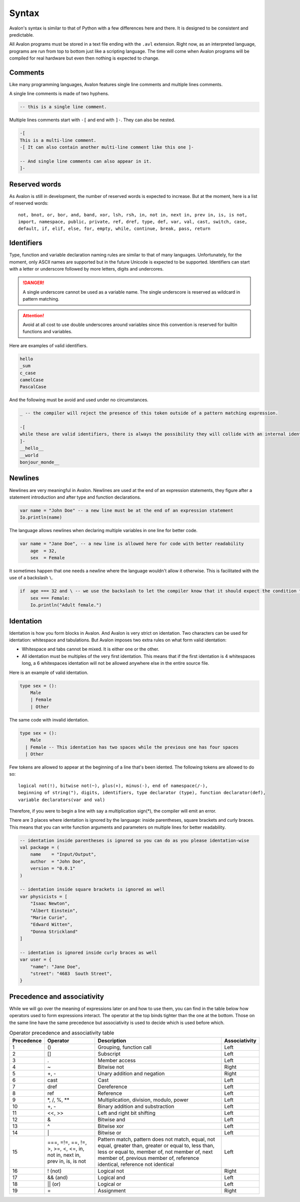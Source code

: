 .. highlight:: none

Syntax
======

Avalon's syntax is similar to that of Python with a few differences here and there.
It is designed to be consistent and predictable.

All Avalon programs must be stored in a text file ending with the ``.avl`` extension.
Right now, as an interpreted language, programs are run from top to bottom just like
a scripting language. The time will come when Avalon programs will be compiled for
real hardware but even then nothing is expected to change.

Comments
--------

Like many programming languages, Avalon features single line comments and multiple
lines comments.

A single line comments is made of two hyphens.

.. code::

    -- this is a single line comment.


Multiple lines comments start with ``-[`` and end with ``]-``. They can also be nested.

.. code::

    -[
    This is a multi-line comment.
    -[ It can also contain another multi-line comment like this one ]-

    -- And single line comments can also appear in it.
    ]-


Reserved words
--------------

As Avalon is still in development, the number of reserved words is expected to increase.
But at the moment, here is a list of reserved words::

    not, bnot, or, bor, and, band, xor, lsh, rsh, in, not in, next in, prev in, is, is not,
    import, namespace, public, private, ref, dref, type, def, var, val, cast, switch, case,
    default, if, elif, else, for, empty, while, continue, break, pass, return


Identifiers
-----------

Type, function and variable declaration naming rules are similar to that of many languages.
Unfortunately, for the moment, only ASCII names are supported but in the future Unicode is
expected to be supported.  
Identifiers can start with a letter or underscore followed by more letters, digits and undercores.

.. danger::
    A single underscore cannot be used as a variable name.
    The single underscore is reserved as wildcard in pattern matching.


.. attention::
    Avoid at all cost to use double underscores around variables since this convention is reserved
    for builtin functions and variables.


Here are examples of valid identifiers.

.. code::

    hello
    _sum
    c_case
    camelCase
    PascalCase


And the following must be avoid and used under no circumstances.

.. code::

    _ -- the compiler will reject the presence of this token outside of a pattern matching expression.
    
    -[
    while these are valid identifiers, there is always the possibility they will collide with an internal identifier now or in the future.
    ]-
    __hello__
    __world
    bonjour_monde__


Newlines
--------

Newlines are very meaningful in Avalon. Newlines are used at the end of an expression statements,
they figure after a statement introduction and after type and function declarations.

.. code::

    var name = "John Doe" -- a new line must be at the end of an expression statement
    Io.println(name)


The language allows newlines when declaring multiple variables in one line for better code.


.. code::

    var name = "Jane Doe", -- a new line is allowed here for code with better readability
        age  = 32,
        sex  = Female


It sometimes happen that one needs a newline where the language wouldn't allow it otherwise.
This is facilitated with the use of a backslash ``\``.

.. code::

    if  age === 32 and \ -- we use the backslash to let the compiler know that it should expect the condition to carry onto the next line
        sex === Female:
        Io.println("Adult female.")


Identation
----------

Identation is how you form blocks in Avalon. And Avalon is very strict on identation.  
Two characters can be used for identation: whitespace and tabulations.
But Avalon imposes two extra rules on what form valid identation:

* Whitespace and tabs cannot be mixed. It is either one or the other.
* All identation must be multiples of the very first identation. This means that if the first identation is 4 whitespaces long, a 6 whitespaces identation will not be allowed anywhere else in the entire source file.

Here is an example of valid identation.

.. code::

    type sex = ():
        Male
        | Female
        | Other


The same code with invalid identation.

.. code::

    type sex = ():
        Male
      | Female -- This identation has two spaces while the previous one has four spaces
      | Other


Few tokens are allowed to appear at the beginning of a line that's been idented.
The following tokens are allowed to do so::

    logical not(!), bitwise not(~), plus(+), minus(-), end of namespace(/-),
    beginning of string("), digits, identifiers, type declarator (type), function declarator(def),
    variable declarators(var and val) 


Therefore, if you were to begin a line with say a multiplication sign(*), the compiler will emit an error.

There are 3 places where identation is ignored by the language: inside parentheses, square brackets and curly braces.
This means that you can write function arguments and parameters on multiple lines for better readability.

.. code::
    
    -- identation inside parentheses is ignored so you can do as you please identation-wise
    val package = (
        name    = "Input/Output",
        author  = "John Doe",
        version = "0.0.1"
    )

    -- identation inside square brackets is ignored as well
    var physicists = [
        "Isaac Newton",
        "Albert Einstein",
        "Marie Curie",
        "Edward Witten",
        "Donna Strickland"
    ]

    -- identation is ignored inside curly braces as well
    var user = {
        "name": "Jane Doe",
        "street": "4683  South Street",
    }


Precedence and associativity
----------------------------

While we will go over the meaning of expressions later on and how to use them, you can
find in the table below how operators used to form expressions interact.  
The operator at the top binds tighter than the one at the bottom. Those on the same line
have the same precedence but associativity is used to decide which is used before which.

.. csv-table:: Operator precedence and associativity table
    :header: "Precedence", "Operator", "Description", "Associativity"
    :widths: auto

    1, "()", "Grouping, function call", "Left"
    2, "[]", "Subscript", "Left"
    3, ".", "Member access", "Left"
    4, "~", "Bitwise not", "Right"
    5, "+, -", "Unary addition and negation", "Right"
    6, "cast", "Cast", "Left"
    7, "dref", "Dereference", "Left"
    8, "ref", "Reference", "Left"
    9, "\*, /, %, \**", "Multiplication, division, modulo, power", "Left"
    10, "+, -", "Binary addition and substraction", "Left"
    11, "<<, >>", "Left and right bit shifting", "Left"
    12, "&", "Bitwise and", "Left"
    13, "^", "Bitwise xor", "Left"
    14, "\|", "Bitwise or", "Left"
    15, "===, =!=, ==, !=, >, >=, <, <=, in, not in, next in, prev in, is, is not", "Pattern match, pattern does not match, equal, not equal, greater than, greater or equal to, less than, less or equal to, member of, not member of, next member of, previous member of, reference identical, reference not identical", "Left"
    16, "! (not)", "Logical not", "Right"
    17, "&& (and)", "Logical and", "Left"
    18, "|| (or)", "Logical or", "Left"
    19, "=", "Assignment", "Right"

